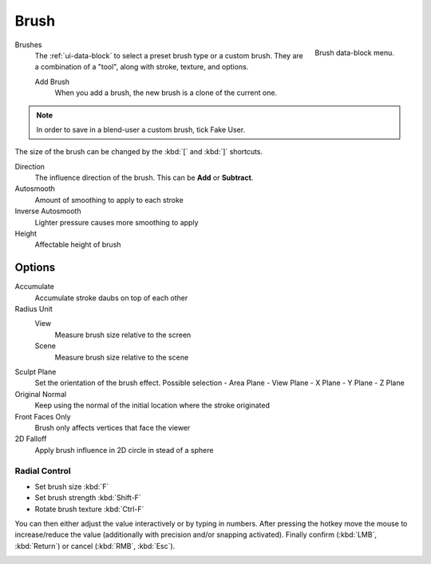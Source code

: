 .. _bpy.types.Brush:
.. _bpy.ops.brush:

*****
Brush
*****

.. figure:: /images/sculpt-paint_brush_data-block-menu.png
   :align: right

   Brush data-block menu.

Brushes
   The :ref:`ui-data-block` to select a preset brush type or a custom brush.
   They are a combination of a "tool", along with stroke, texture, and options.

   Add Brush
      When you add a brush, the new brush is a clone of the current one.

.. note::

   In order to save in a blend-user a custom brush,  tick Fake User.

The size of the brush can be changed by the :kbd:`[` and :kbd:`]` shortcuts.

Direction
   The influence direction of the brush. This can be **Add** or **Subtract**.

Autosmooth
   Amount of smoothing to apply to each stroke

Inverse Autosmooth
   Lighter pressure causes more smoothing to apply

Height
   Affectable height of brush

Options
-------

Accumulate
   Accumulate stroke daubs on top of each other

Radius Unit
   View
      Measure brush size relative to the screen
   Scene
      Measure brush size relative to the scene
   
Sculpt Plane
   Set the orientation of the brush effect. Possible selection
   - Area Plane
   - View Plane
   - X Plane
   - Y Plane
   - Z Plane

Original Normal
   Keep using the normal of the initial location where the stroke originated

Front Faces Only
   Brush only affects vertices that face the viewer

2D Falloff
   Apply brush influence in 2D circle in stead of a sphere


Radial Control
==============

- Set brush size :kbd:`F`
- Set brush strength :kbd:`Shift-F`
- Rotate brush texture :kbd:`Ctrl-F`

You can then either adjust the value interactively or by typing in numbers.
After pressing the hotkey move the mouse to increase/reduce the value
(additionally with precision and/or snapping activated).
Finally confirm (:kbd:`LMB`, :kbd:`Return`) or cancel (:kbd:`RMB`, :kbd:`Esc`).


.. TODO: Move to own page (manual/sculpt_paint/options.rst), add refboxes
.. _sculpt-paint-brush-appearance:
